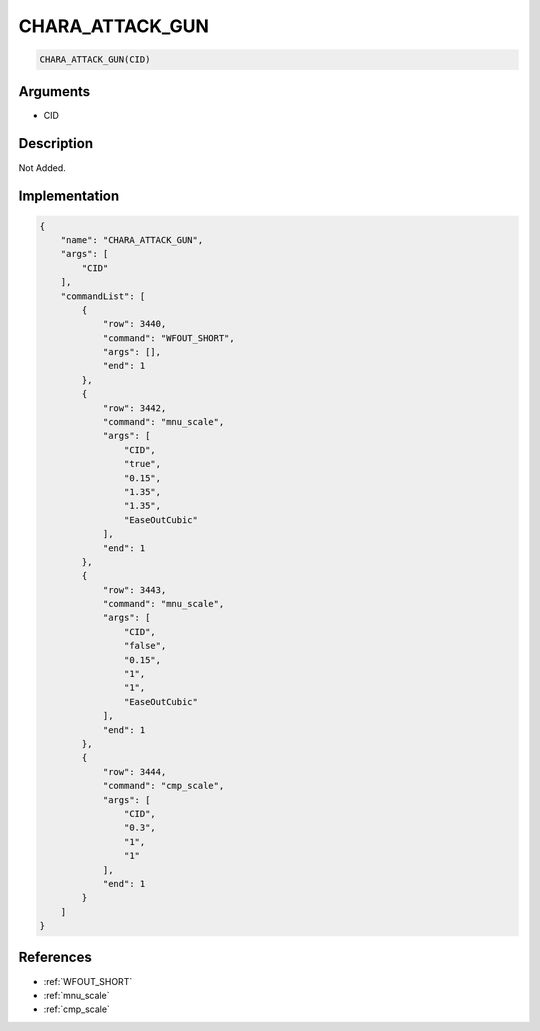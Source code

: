 .. _CHARA_ATTACK_GUN:

CHARA_ATTACK_GUN
========================

.. code-block:: text

	CHARA_ATTACK_GUN(CID)


Arguments
------------

* CID

Description
-------------

Not Added.

Implementation
-------------

.. code-block:: json

	{
	    "name": "CHARA_ATTACK_GUN",
	    "args": [
	        "CID"
	    ],
	    "commandList": [
	        {
	            "row": 3440,
	            "command": "WFOUT_SHORT",
	            "args": [],
	            "end": 1
	        },
	        {
	            "row": 3442,
	            "command": "mnu_scale",
	            "args": [
	                "CID",
	                "true",
	                "0.15",
	                "1.35",
	                "1.35",
	                "EaseOutCubic"
	            ],
	            "end": 1
	        },
	        {
	            "row": 3443,
	            "command": "mnu_scale",
	            "args": [
	                "CID",
	                "false",
	                "0.15",
	                "1",
	                "1",
	                "EaseOutCubic"
	            ],
	            "end": 1
	        },
	        {
	            "row": 3444,
	            "command": "cmp_scale",
	            "args": [
	                "CID",
	                "0.3",
	                "1",
	                "1"
	            ],
	            "end": 1
	        }
	    ]
	}

References
-------------
* :ref:`WFOUT_SHORT`
* :ref:`mnu_scale`
* :ref:`cmp_scale`
